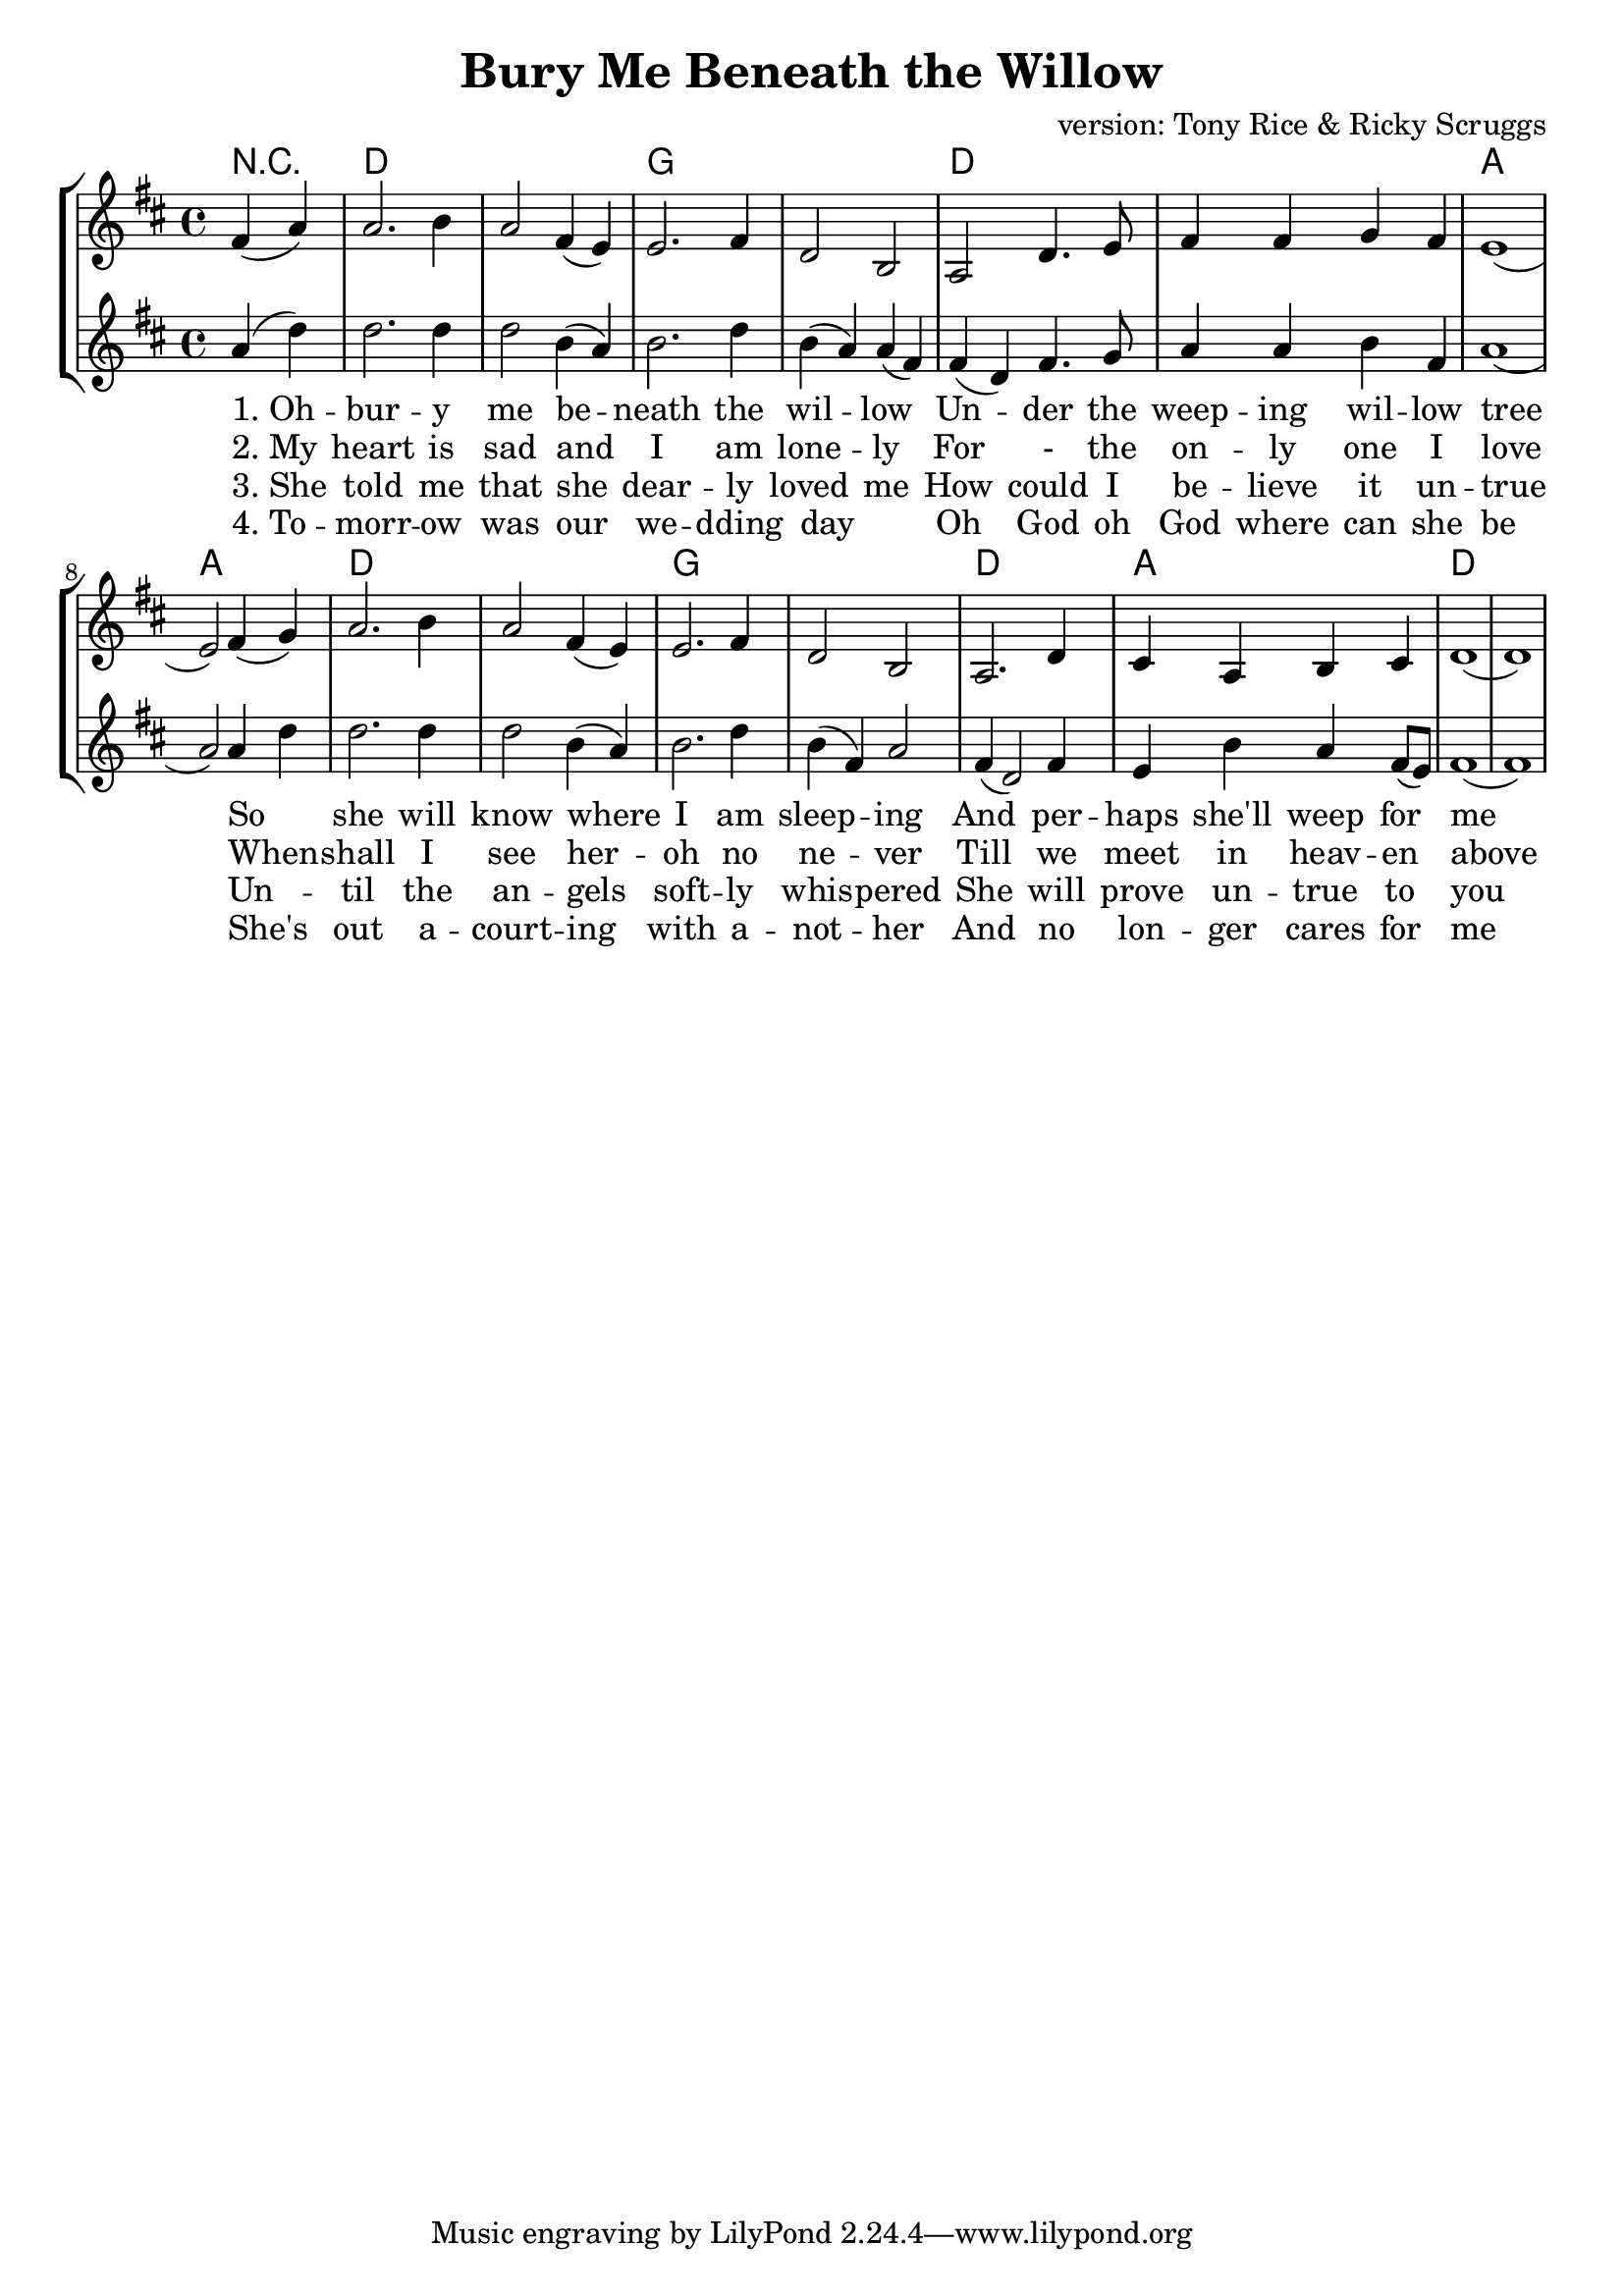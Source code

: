 % vim:ts=4:

\version "2.12.2"

\header {
	title = "Bury Me Beneath the Willow"
	composer = "version: Tony Rice & Ricky Scruggs"
}

\score {
	{
	\new StaffGroup
	<<

		\transpose g d \relative c'' {
			<<
			\new ChordNames {
				\set chordChanges = ##t
				\chordmode { \partial 2 r2 g1 g c c g g d d
					g g c c g d g g
				}
			}


			\new Staff = "Lead" {

				\new Voice = "Lead" {
					\key g \major
					\time 4/4

					\partial 2 b4 (d)
					d2. e4
					d2 b4 (a)
					a2. b4
					g2 e
					d2 g4. a8
					b4 b c b 
					a1

					(a2) b4 (c)
					d2. e4
					d2 b4 (a)
					a2. b4
					g2 e
					d2. g4
					fis4 d e fis
					g1 (g)
				}
			}


			\new Staff = "Tenor" {

				\new Voice = "Tenor" {

					\key g \major
					\time 4/4

					\partial 2 d'4 (g)
					g2. g4
					g2 e4 (d)
					e2. g4
					e4 (d) d (b)
					b (g) b4. c8
					d4 d e b
					d1

					(d2) d4 g
					g2. g4
					g2 e4 (d)
					e2. g4
					e (b) d2
					b4 (g2) b4
					a e' d b8 (a)
					b1 (b)
				}
			}

			\new Lyrics \lyricsto "Lead" {
				"1. Oh" -- bur -- y me be -- neath the wil -- low  Un -- der the weep -- ing wil -- low tree
				So she will know where I am sleep -- ing And per -- haps she'll weep for me }

			\new Lyrics \lyricsto "Lead" {
				"2. My" heart is sad and I am lone -- ly For - the on -- ly one I love
				When -- shall I see her -- oh no ne -- ver Till we meet in heav -- en above }

			\new Lyrics \lyricsto "Lead" {
				"3. She" told me that she dear -- ly loved me How could I be -- lieve it un -- true
				Un -- til the an -- gels soft -- ly whis -- pered She will prove un -- true to you }

			\new Lyrics \lyricsto "Lead" {
				"4. To" -- morr -- ow was our we -- dding day _ Oh God oh God where can she be
				She's out a -- court -- ing with a -- not -- her And no lon -- ger cares for me }

			>>

		}

	>>
	}

	\layout {
		indent = 0\cm

		\context {
			\Lyrics
			\override LyricSpace #'minimum-distance = #1.0
		}

	}
}
